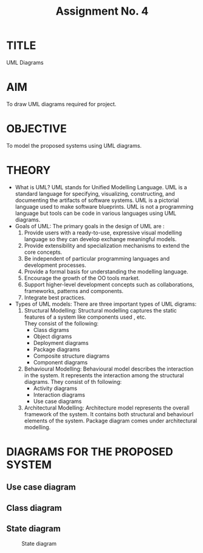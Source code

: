 #+TITLE: Assignment No. 4
#+OPTIONS: toc:nil date:nil author:nil
* TITLE
UML Diagrams
* AIM
  To draw UML diagrams required for project.
* OBJECTIVE
To model the proposed systems using UML diagrams.
* THEORY
- What is UML?
  UML stands for Unified Modelling Language. UML is a standard language for specifying, visualizing, constructing, and documenting the artifacts of software systems. UML is a pictorial language used to make software blueprints. UML is not a programming language but tools can be  code in various languages using UML diagrams.
- Goals of UML:
  The primary goals in the design of UML are :
  1. Provide users with a ready-to-use, expressive visual modelling language so they can develop exchange meaningful models.
  2. Provide extensibility and specialization mechanisms to extend the core concepts.
  3. Be independent of particular programming languages and development processes.
  4. Provide a formal basis for understanding the modelling language.
  5. Encourage the growth of the OO tools market.
  6. Support higher-level development concepts such as collaborations, frameworks, patterns and components.
  7. Integrate best practices.
- Types of UML models:
  There are three important types of UML digrams:
  1. Structural Modelling:
     Structural modelling captures the static features of a system like components used , etc. \\
     They consist of the following:
     + Class digrams
     + Object digrams
     + Deployment diagrams
     + Package diagrams
     + Composite structure diagrams
     + Component diagrams
  2. Behavioural Modelling: 
     Behavioural model describes the interaction in the system. It represents the interaction among the structural diagrams. They consist of th following:
     + Activity diagrams
     + Interaction diagrams
     + Use case diagrams
  3. Architectural Modelling:
     Architecture model represents the overall framework of the system. It contains both structural and behaviourl elements of the system. Package diagram comes under architectural modelling.
\newpage
* DIAGRAMS FOR THE PROPOSED SYSTEM
** Use case diagram
#+CAPTION: Use case diagram
#+NAME: fig:use-case-diagram
[[../figures/useCaseDiagram.png]]
\newpage
** Class diagram
#+CAPTION: Class diagram
#+NAME: fig:class-diagram
[[../figures/classDiagram.png]]
\newpage
** State diagram
#+CAPTION: State diagram
#+NAME: fig:state-digram
[[../figures/stateDiagram.png]]
